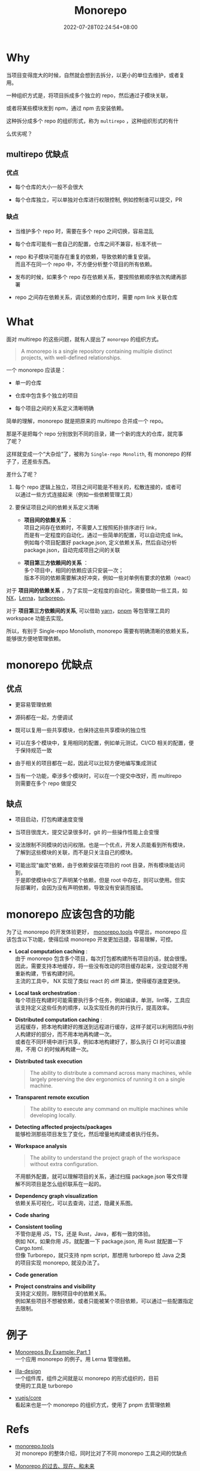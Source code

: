 #+title: Monorepo
#+date: 2022-07-28T02:24:54+08:00
#+lastmod: 2022-07-28T02:24:54+08:00
#+draft: false
#+keywords[]: monorepo
#+description: ""
#+tags[]: js monorepo
#+categories[]: js
#+OPTIONS: \n:t
* Why
  当项目变得庞大的时候，自然就会想到去拆分，以更小的单位去维护，或者复
  用。

  一种组织方式是，将项目拆成多个独立的 repo，然后通过子模块关联，

  或者将某些模块发到 npm，通过 npm 去安装依赖。

  这种拆分成多个 repo 的组织形式，称为 ~multirepo~ ，这种组织形式的有什

  么优劣呢？

** multirepo 优缺点
*** 优点
  - 每个仓库的大小一般不会很大


  - 每个仓库独立，可以单独对仓库进行权限控制, 例如控制谁可以提交，PR

*** 缺点
  - 当维护多个 repo 时，需要在多个 repo 之间切换，容易混乱


  - 每个仓库可能有一套自己的配置，仓库之间不兼容，标准不统一


  - repo 和子模块可能存在重复的依赖，导致依赖的重复安装。\\
    而且不在同一个 repo 中，不方便分析整个项目的所有依赖。


  - 发布的时候，如果多个 repo 存在依赖关系，要按照依赖顺序依次构建再部
    署


  - repo 之间存在依赖关系，调试依赖的仓库时，需要 npm link 关联仓库
* What
  面对 multirepo 的这些问题，就有人提出了 ~monorepo~ 的组织方式。

  #+begin_quote
  A monorepo is a single repository containing multiple distinct
  projects, with well-defined relationships.
  #+end_quote

  一个 monorepo 应该是：

  - 单一的仓库


  - 仓库中包含多个独立的项目


  - 每个项目之间的关系定义清晰明确

  简单的理解，monorepo 就是把原来的 multirepo 合并成一个 repo。

  那是不是把每个 repo 分别放到不同的目录，建一个新的庞大的仓库，就完事
  了呢？

  这样就变成一个“大杂烩”了，被称为 ~Single-repo Monolith~, 有 monorepo 的样子了，还差些东西。

  差什么了呢？

  1. 每个 repo 逻辑上独立，项目之间可能是不相关的，松散连接的，或者可
     以通过一些方式连接起来（例如一些依赖管理工具）

  2. 要保证项目之间的依赖关系定义清晰
     - *项目间的依赖关系* ：\\
       项目之间存在依赖时，不需要人工按照拓扑排序进行 link， \\
       而是有一定程度的自动化，通过一些简单的配置，可以自动完成 link。\\
       例如每个项目配置好 package.json, 定义依赖关系，然后自动分析
       package.json，自动完成项目之间的关联

     - *项目第三方依赖间的关系* ：\\
       多个项目中，相同的依赖应该只安装一次；\\
       版本不同的依赖需要解决好冲突，例如一些对单例有要求的依赖（react）

  对于 *项目间的依赖关系* ，为了实现一定程度的自动化，需要借助一些工具，如 [[https://nx.dev/][NX]]，[[https://lerna.js.org/][Lerna]]，[[https://turborepo.org/][turborepo]]。

  对于 *项目第三方依赖间的关系*, 可以借助 [[https://yarnpkg.com/][yarn]]，[[https://pnpm.io/][pnpm]] 等包管理工具的 workspace 功能去实现。

  所以，有别于 Single-repo Monolisth, monorepo 需要有明确清晰的依赖关系，能够很方便地管理依赖。

* monorepo 优缺点
** 优点
  - 更容易管理依赖


  - 源码都在一起，方便调试


  - 既可以复用一些共享模块，也保持这些共享模块的独立性


  - 可以在多个模块中，复用相同的配置，例如单元测试，CI/CD 相关的配置，便于保持规范一致


  - 由于相关的项目都在一起，因此可以比较方便地编写集成测试

  - 当有一个功能，牵涉多个模块时，可以在一个提交中改好，而 multirepo
    则需要在多个 repo 做提交

** 缺点
  - 项目启动，打包构建速度变慢


  - 当项目很庞大，提交记录很多时，git 的一些操作性能上会变慢


  - 没法限制不同模块的访问权限。也是一个优点，开发人员能看到所有模块，
    了解到这些模块的关联，而不是只关注自己的模块。


  - 可能出现"幽灵"依赖，由于依赖安装在项目的 root 目录，所有模块能访问到，
    于是即使模块中忘了声明某个依赖，但是 root 中存在，则可以使用。但实
    际部署时，会因为没有声明依赖，导致没有安装而报错。

* monorepo 应该包含的功能
  为了让 monorepo 的开发体验更好， [[https://monorepo.tools/][monorepo.tools]] 中提出，monorepo 应
  该包含以下功能，使得后续 monorepo 开发更加迅捷，容易理解，可控。

- *Local computation caching* : \\
   由于 monorepo 包含多个项目，每次打包都构建所有项目的话，就会很慢。\\
   因此，需要支持本地缓存，将一些没有改动的项目缓存起来，没变动就不用
   重新构建，节省构建时间。 \\
   主流的工具中， NX 实现了类似 react 的 diff 算法，使得缓存速度更快。

- *Local task orchestration* : \\
  每个项目在构建时可能需要执行多个任务，例如编译，单测，lint等，工具应
  该支持定义这些任务的顺序，以及实现任务的并行执行，提高效率。

- *Distributed computation caching* : \\
  远程缓存，把本地构建好的推送到远程进行缓存，这样子就可以利用团队中别
  人构建好的部分，而不用本地再构建一次。\\
  或者在不同环境中进行共享，例如本地构建好了，那么执行 CI 时可以直接
  用，不用 CI 的时候再构建一次。

- *Distributed task execution*
   #+begin_quote
   The ability to distribute a command across many machines, while
   largely preserving the dev ergonomics of running it on a single
   machine.
   #+end_quote

- *Transparent remote excution*
   #+begin_quote
   The ability to execute any command on multiple machines while
   developing locally.
   #+end_quote

- *Detecting affected projects/packages* \\
   能够检测那些项目发生了变化，然后增量地构建或者执行任务。

- *Workspace analysis*
   #+begin_quote
   The ability to understand the project graph of the workspace
   without extra configuration.
   #+end_quote

   不用额外配置，就可以理解项目的关系，通过扫描 package.json 等文件理
   解不同项目是怎么组织联系在一起的。


- *Dependency graph visualization* \\
   依赖关系可视化，可以去查询，过滤，隐藏关系图。


- *Code sharing*


- *Consistent tooling* \\
   不管你是用 JS，TS，还是 Rust，Java，都有一致的体验。\\
   例如 NX，如果你用 JS，就配置一下 package.json, 用 Rust 就配置一下
  Cargo.toml. \\
   但像 Turborepo，就只支持 npm script，那想用 turborepo 给 Java 之类
  的项目实现 monorepo, 就没办法了。


- *Code generation*


- *Project constrains and visibility* \\
   支持定义规则，限制项目中的依赖关系。\\
   例如某些项目不想被依赖，或者只能被某个项目依赖，可以通过一些配置指定去限制。

* 例子
  - [[https://codeburst.io/monorepos-by-example-part-1-3a883b49047e][Monorepos By Example: Part 1]]\\
    一个应用 monorepo 的例子。用 Lerna 管理依赖。


  - [[https://github.com/illa-family/illa-design][illa-design]] \\
    一个组件库，组件之间就是以 monorepo 的形式组织的，目前
    使用的工具是 turborepo


  - [[https://github.com/vuejs/core][vuejs/core]] \\
    看起来也是一个 monorepo 的组织方式，使用了 pnpm 去管理依赖

* Refs
  - [[https://monorepo.tools/][monorepo.tools]] \\
    对 monorepo 的整体介绍，同时比对了不同 monorepo 工具之间的优缺点


  - [[https://mp.weixin.qq.com/s/U8_30S9B0S_SU3jdgUxFGQ][Monorepo 的过去、现在、和未来]] \\
    解释了 monolith 和 moporepo 间的差别，怎么实现这些差别，以及相关的
    工具，比较了作者自己用到的一些工具


  - [[https://segmentfault.com/a/1190000039814987][开源项目都在用 monorepo，但是你知道居然有那么多坑么？]] \\
    对比了 multirepo 和 monorepo 的优缺点，较详细地分析了 monorepo 带
    来的问题：依赖，构建，测试，发布等


  - [[https://www.toptal.com/front-end/guide-to-monorepos][Guide to Monorepos for Front-end Code]] \\
    讲了为什么要用 monorepo，monorepo 的优劣，以及实现 monorepo 的
    工具链


  - [[https://github.com/korfuri/awesome-monorepo][Awesome Monorepo]] \\
    整理了 monorepo 相关的工具
